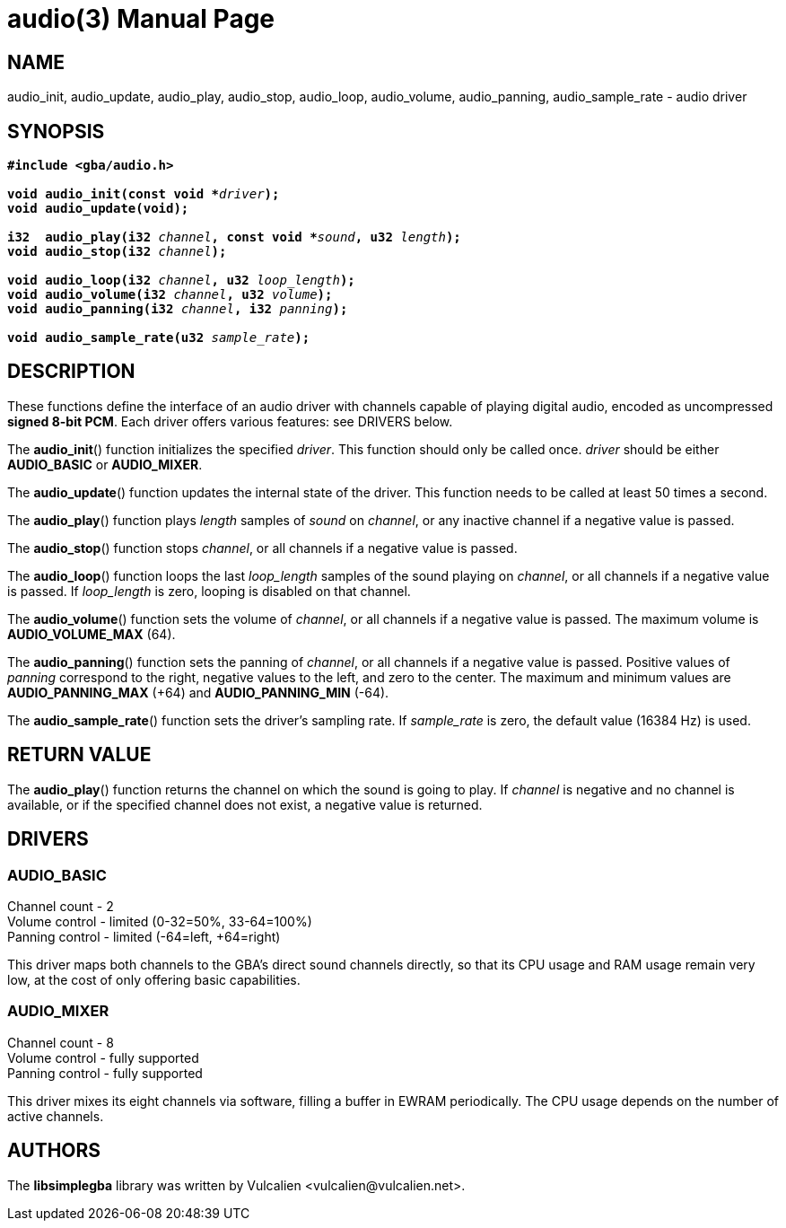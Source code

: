 = audio(3)
:doctype: manpage
:manmanual: Manual for libsimplegba
:mansource: libsimplegba
:revdate: 2025-03-27
:docdate: {revdate}

== NAME
audio_init, audio_update, audio_play, audio_stop, audio_loop,
audio_volume, audio_panning, audio_sample_rate - audio driver

== SYNOPSIS
[verse]
____
*#include <gba/audio.h>*

**void audio_init(const void +++*+++**__driver__**);**
**void audio_update(void);**

**i32  audio_play(i32 **__channel__**, const void +++*+++**__sound__**, u32 **__length__**);**
**void audio_stop(i32 **__channel__**);**

**void audio_loop(i32 **__channel__**, u32 **__loop_length__**);**
**void audio_volume(i32 **__channel__**, u32 **__volume__**);**
**void audio_panning(i32 **__channel__**, i32 **__panning__**);**

**void audio_sample_rate(u32 **__sample_rate__**);**
____

== DESCRIPTION
These functions define the interface of an audio driver with channels
capable of playing digital audio, encoded as uncompressed *signed 8-bit
PCM*. Each driver offers various features: see DRIVERS below.

The *audio_init*() function initializes the specified _driver_. This
function should only be called once. _driver_ should be either
*AUDIO_BASIC* or *AUDIO_MIXER*.

The *audio_update*() function updates the internal state of the driver.
This function needs to be called at least 50 times a second.

The *audio_play*() function plays _length_ samples of _sound_ on
_channel_, or any inactive channel if a negative value is passed.

The *audio_stop*() function stops _channel_, or all channels if a
negative value is passed.

The *audio_loop*() function loops the last __loop_length__ samples of
the sound playing on _channel_, or all channels if a negative value is
passed. If __loop_length__ is zero, looping is disabled on that channel.

The *audio_volume*() function sets the volume of _channel_, or all
channels if a negative value is passed. The maximum volume is
*AUDIO_VOLUME_MAX* (64).

The *audio_panning*() function sets the panning of _channel_, or all
channels if a negative value is passed. Positive values of _panning_
correspond to the right, negative values to the left, and zero to the
center. The maximum and minimum values are *AUDIO_PANNING_MAX* (+64) and
*AUDIO_PANNING_MIN* (-64).

The *audio_sample_rate*() function sets the driver's sampling rate. If
__sample_rate__ is zero, the default value (16384 Hz) is used.

== RETURN VALUE
The *audio_play*() function returns the channel on which the sound is
going to play. If _channel_ is negative and no channel is available, or
if the specified channel does not exist, a negative value is returned.

== DRIVERS
=== AUDIO_BASIC
Channel count   - 2                              +
Volume  control - limited (0-32=50%, 33-64=100%) +
Panning control - limited (-64=left, +64=right)  +

This driver maps both channels to the GBA's direct sound channels
directly, so that its CPU usage and RAM usage remain very low, at the
cost of only offering basic capabilities.

=== AUDIO_MIXER
Channel count   - 8               +
Volume  control - fully supported +
Panning control - fully supported +

This driver mixes its eight channels via software, filling a buffer in
EWRAM periodically. The CPU usage depends on the number of active
channels.

== AUTHORS
The *libsimplegba* library was written by Vulcalien
<\vulcalien@vulcalien.net>.
